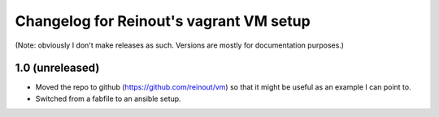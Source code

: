Changelog for Reinout's vagrant VM setup
========================================

(Note: obviously I don't make releases as such. Versions are mostly for
documentation purposes.)

1.0 (unreleased)
----------------

- Moved the repo to github (https://github.com/reinout/vm) so that it might be
  useful as an example I can point to.

- Switched from a fabfile to an ansible setup.
